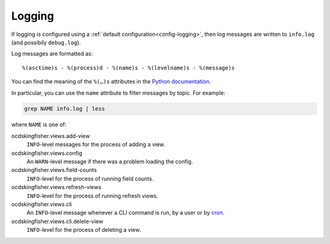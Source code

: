 Logging
=======

If logging is configured using a :ref:`default configuration<config-logging>`, then log messages are written to ``info.log`` (and possibily ``debug.log``).

Log messages are formatted as::

    %(asctime)s - %(process)d - %(name)s - %(levelname)s - %(message)s

You can find the meaning of the ``%(…)s`` attributes in the `Python documentation <https://docs.python.org/3/library/logging.html#logrecord-attributes>`__.

In particular, you can use the ``name`` attribute to filter messages by topic. For example:

.. code-block:: bash

    grep NAME info.log | less

where ``NAME`` is one of:

ocdskingfisher.views.add-view
  ``INFO``-level messages for the process of adding a view.
ocdskingfisher.views.config
  An ``WARN``-level message if there was a problem loading the config.
ocdskingfisher.views.field-counts
  ``INFO``-level for the process of running field counts.
ocdskingfisher.views.refresh-views
  ``INFO``-level for the process of running refresh views.
ocdskingfisher.views.cli
  An ``INFO``-level message whenever a CLI command is run, by a user or by `cron <https://en.wikipedia.org/wiki/Cron>`__.
ocdskingfisher.views.cli.delete-view
  ``INFO``-level for the process of deleting a view.
